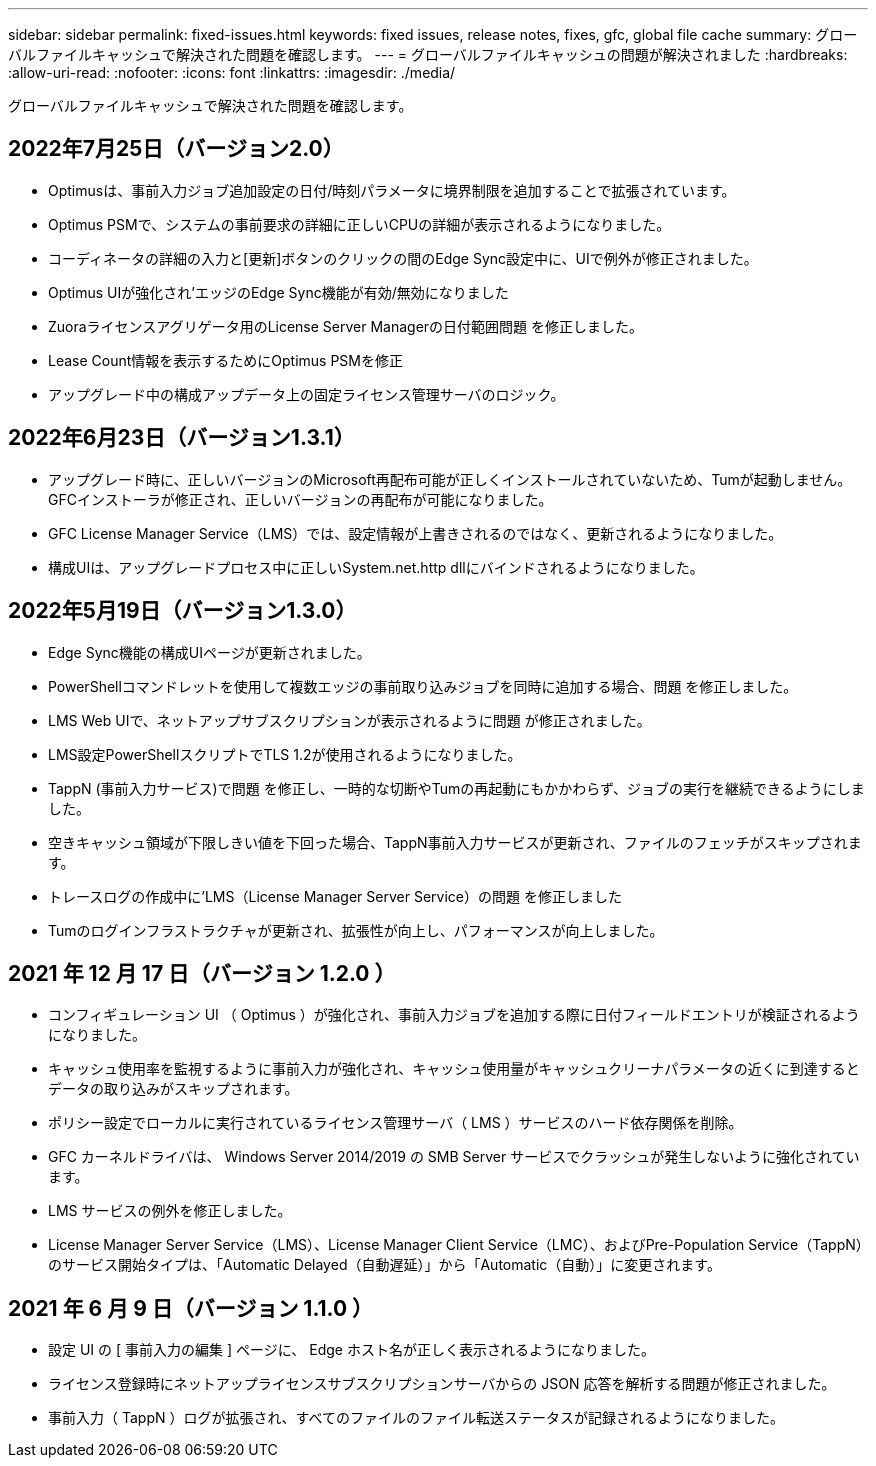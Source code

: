 ---
sidebar: sidebar 
permalink: fixed-issues.html 
keywords: fixed issues, release notes, fixes, gfc, global file cache 
summary: グローバルファイルキャッシュで解決された問題を確認します。 
---
= グローバルファイルキャッシュの問題が解決されました
:hardbreaks:
:allow-uri-read: 
:nofooter: 
:icons: font
:linkattrs: 
:imagesdir: ./media/


[role="lead"]
グローバルファイルキャッシュで解決された問題を確認します。



== 2022年7月25日（バージョン2.0）

* Optimusは、事前入力ジョブ追加設定の日付/時刻パラメータに境界制限を追加することで拡張されています。
* Optimus PSMで、システムの事前要求の詳細に正しいCPUの詳細が表示されるようになりました。
* コーディネータの詳細の入力と[更新]ボタンのクリックの間のEdge Sync設定中に、UIで例外が修正されました。
* Optimus UIが強化され'エッジのEdge Sync機能が有効/無効になりました
* Zuoraライセンスアグリゲータ用のLicense Server Managerの日付範囲問題 を修正しました。
* Lease Count情報を表示するためにOptimus PSMを修正
* アップグレード中の構成アップデータ上の固定ライセンス管理サーバのロジック。




== 2022年6月23日（バージョン1.3.1）

* アップグレード時に、正しいバージョンのMicrosoft再配布可能が正しくインストールされていないため、Tumが起動しません。GFCインストーラが修正され、正しいバージョンの再配布が可能になりました。
* GFC License Manager Service（LMS）では、設定情報が上書きされるのではなく、更新されるようになりました。
* 構成UIは、アップグレードプロセス中に正しいSystem.net.http dllにバインドされるようになりました。




== 2022年5月19日（バージョン1.3.0）

* Edge Sync機能の構成UIページが更新されました。
* PowerShellコマンドレットを使用して複数エッジの事前取り込みジョブを同時に追加する場合、問題 を修正しました。
* LMS Web UIで、ネットアップサブスクリプションが表示されるように問題 が修正されました。
* LMS設定PowerShellスクリプトでTLS 1.2が使用されるようになりました。
* TappN (事前入力サービス)で問題 を修正し、一時的な切断やTumの再起動にもかかわらず、ジョブの実行を継続できるようにしました。
* 空きキャッシュ領域が下限しきい値を下回った場合、TappN事前入力サービスが更新され、ファイルのフェッチがスキップされます。
* トレースログの作成中に'LMS（License Manager Server Service）の問題 を修正しました
* Tumのログインフラストラクチャが更新され、拡張性が向上し、パフォーマンスが向上しました。




== 2021 年 12 月 17 日（バージョン 1.2.0 ）

* コンフィギュレーション UI （ Optimus ）が強化され、事前入力ジョブを追加する際に日付フィールドエントリが検証されるようになりました。
* キャッシュ使用率を監視するように事前入力が強化され、キャッシュ使用量がキャッシュクリーナパラメータの近くに到達するとデータの取り込みがスキップされます。
* ポリシー設定でローカルに実行されているライセンス管理サーバ（ LMS ）サービスのハード依存関係を削除。
* GFC カーネルドライバは、 Windows Server 2014/2019 の SMB Server サービスでクラッシュが発生しないように強化されています。
* LMS サービスの例外を修正しました。
* License Manager Server Service（LMS）、License Manager Client Service（LMC）、およびPre-Population Service（TappN）のサービス開始タイプは、「Automatic Delayed（自動遅延）」から「Automatic（自動）」に変更されます。




== 2021 年 6 月 9 日（バージョン 1.1.0 ）

* 設定 UI の [ 事前入力の編集 ] ページに、 Edge ホスト名が正しく表示されるようになりました。
* ライセンス登録時にネットアップライセンスサブスクリプションサーバからの JSON 応答を解析する問題が修正されました。
* 事前入力（ TappN ）ログが拡張され、すべてのファイルのファイル転送ステータスが記録されるようになりました。

